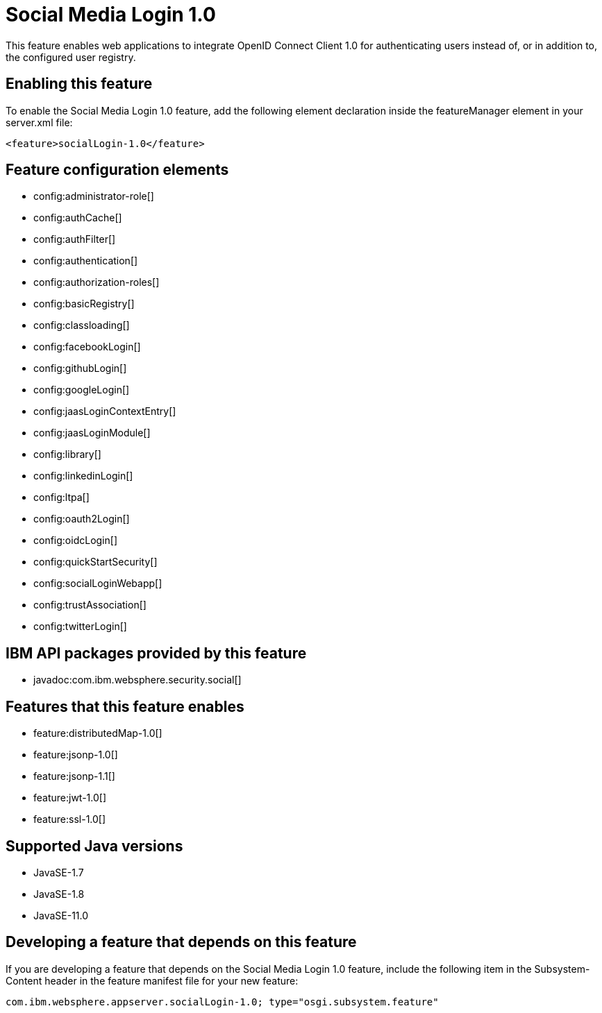 = Social Media Login 1.0
:linkcss: 
:page-layout: feature
:nofooter: 

// tag::description[]
This feature enables web applications to integrate OpenID Connect  Client 1.0 for authenticating users instead of, or in addition to, the configured user registry.

// end::description[]
// tag::enable[]
== Enabling this feature
To enable the Social Media Login 1.0 feature, add the following element declaration inside the featureManager element in your server.xml file:


----
<feature>socialLogin-1.0</feature>
----
// end::enable[]
// tag::config[]

== Feature configuration elements
* config:administrator-role[]
* config:authCache[]
* config:authFilter[]
* config:authentication[]
* config:authorization-roles[]
* config:basicRegistry[]
* config:classloading[]
* config:facebookLogin[]
* config:githubLogin[]
* config:googleLogin[]
* config:jaasLoginContextEntry[]
* config:jaasLoginModule[]
* config:library[]
* config:linkedinLogin[]
* config:ltpa[]
* config:oauth2Login[]
* config:oidcLogin[]
* config:quickStartSecurity[]
* config:socialLoginWebapp[]
* config:trustAssociation[]
* config:twitterLogin[]
// end::config[]
// tag::apis[]

== IBM API packages provided by this feature
* javadoc:com.ibm.websphere.security.social[]
// end::apis[]
// tag::requirements[]

== Features that this feature enables
* feature:distributedMap-1.0[]
* feature:jsonp-1.0[]
* feature:jsonp-1.1[]
* feature:jwt-1.0[]
* feature:ssl-1.0[]
// end::requirements[]
// tag::java-versions[]

== Supported Java versions

* JavaSE-1.7
* JavaSE-1.8
* JavaSE-11.0
// end::java-versions[]
// tag::dependencies[]
// end::dependencies[]
// tag::feature-require[]

== Developing a feature that depends on this feature
If you are developing a feature that depends on the Social Media Login 1.0 feature, include the following item in the Subsystem-Content header in the feature manifest file for your new feature:


[source,]
----
com.ibm.websphere.appserver.socialLogin-1.0; type="osgi.subsystem.feature"
----
// end::feature-require[]
// tag::spi[]
// end::spi[]
